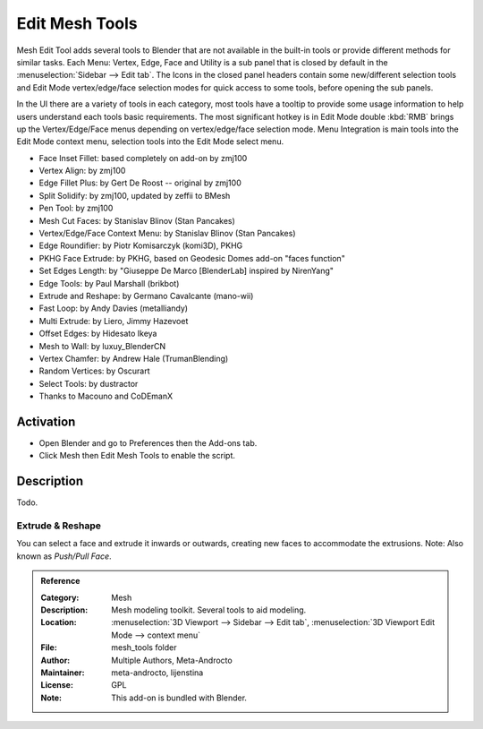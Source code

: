 
***************
Edit Mesh Tools
***************

Mesh Edit Tool adds several tools to Blender that are not available in the built-in tools or
provide different methods for similar tasks.
Each Menu: Vertex, Edge, Face and Utility is a sub panel that is closed
by default in the :menuselection:`Sidebar --> Edit tab`.
The Icons in the closed panel headers contain some new/different selection tools and
Edit Mode vertex/edge/face selection modes for quick access to some tools, before opening the sub panels.

In the UI there are a variety of tools in each category, most tools have a tooltip to provide
some usage information to help users understand each tools basic requirements.
The most significant hotkey is in Edit Mode double :kbd:`RMB` brings up the Vertex/Edge/Face menus
depending on vertex/edge/face selection mode.
Menu Integration is main tools into the Edit Mode context menu, selection tools into the Edit Mode select menu.

- Face Inset Fillet: based completely on add-on by zmj100
- Vertex Align: by zmj100
- Edge Fillet Plus: by Gert De Roost -- original by zmj100
- Split Solidify: by zmj100, updated by zeffii to BMesh
- Pen Tool: by zmj100
- Mesh Cut Faces: by Stanislav Blinov (Stan Pancakes)
- Vertex/Edge/Face Context Menu: by Stanislav Blinov (Stan Pancakes)
- Edge Roundifier: by Piotr Komisarczyk (komi3D), PKHG
- PKHG Face Extrude: by PKHG, based on Geodesic Domes add-on "faces function"
- Set Edges Length: by "Giuseppe De Marco [BlenderLab] inspired by NirenYang"
- Edge Tools: by Paul Marshall (brikbot)
- Extrude and Reshape: by Germano Cavalcante (mano-wii)
- Fast Loop: by Andy Davies (metalliandy)
- Multi Extrude: by Liero, Jimmy Hazevoet
- Offset Edges: by Hidesato Ikeya
- Mesh to Wall: by luxuy_BlenderCN
- Vertex Chamfer: by Andrew Hale (TrumanBlending)
- Random Vertices: by Oscurart
- Select Tools: by dustractor
- Thanks to Macouno and CoDEmanX


Activation
==========

- Open Blender and go to Preferences then the Add-ons tab.
- Click Mesh then Edit Mesh Tools to enable the script.


Description
===========

Todo.

.. seealso::

   Please see the
   `old Wiki <https://archive.blender.org/wiki/index.php/Extensions:2.6/Py/Scripts/Modeling/Extra_Tools/>`__
   for the archived original docs.


Extrude & Reshape
-----------------

You can select a face and extrude it inwards or outwards, creating new faces to accommodate the extrusions.
Note: Also known as *Push/Pull Face*.


.. admonition:: Reference
   :class: refbox

   :Category:  Mesh
   :Description: Mesh modeling toolkit. Several tools to aid modeling.
   :Location: :menuselection:`3D Viewport --> Sidebar --> Edit tab`,
              :menuselection:`3D Viewport Edit Mode --> context menu`
   :File: mesh_tools folder
   :Author: Multiple Authors, Meta-Androcto
   :Maintainer: meta-androcto, lijenstina
   :License: GPL
   :Note: This add-on is bundled with Blender.
